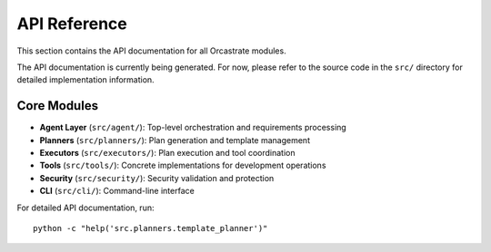API Reference
=============

This section contains the API documentation for all Orcastrate modules.

The API documentation is currently being generated. For now, please refer to the source code in the ``src/`` directory for detailed implementation information.

Core Modules
------------

* **Agent Layer** (``src/agent/``): Top-level orchestration and requirements processing
* **Planners** (``src/planners/``): Plan generation and template management  
* **Executors** (``src/executors/``): Plan execution and tool coordination
* **Tools** (``src/tools/``): Concrete implementations for development operations
* **Security** (``src/security/``): Security validation and protection
* **CLI** (``src/cli/``): Command-line interface

For detailed API documentation, run::

    python -c "help('src.planners.template_planner')"